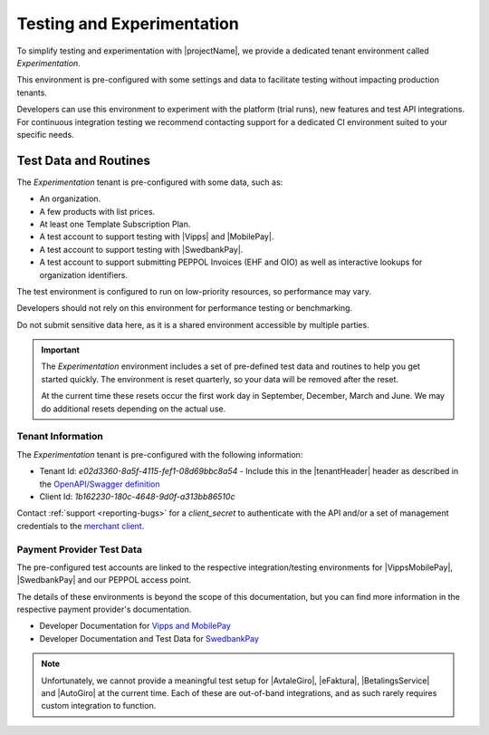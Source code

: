 .. _testing-experimenting:

*****************************
Testing and Experimentation
*****************************

To simplify testing and experimentation with |projectName|, we provide a dedicated tenant environment called `Experimentation`.

This environment is pre-configured with some settings and data to facilitate testing without impacting production tenants.

Developers can use this environment to experiment with the platform (trial runs), new features and test API integrations.
For continuous integration testing we recommend contacting support for a dedicated CI environment suited to your specific needs.

Test Data and Routines
======================

The `Experimentation` tenant is pre-configured with some data, such as:

* An organization.
* A few products with list prices.
* At least one Template Subscription Plan.
* A test account to support testing with |Vipps| and |MobilePay|.
* A test account to support testing with |SwedbankPay|.
* A test account to support submitting PEPPOL Invoices (EHF and OIO) as well as interactive lookups for organization identifiers.

The test environment is configured to run on low-priority resources, so performance may vary.

Developers should not rely on this environment for performance testing or benchmarking.

Do not submit sensitive data here, as it is a shared environment accessible by multiple parties.

.. important:: 

    The `Experimentation` environment includes a set of pre-defined test data and routines to help you get started quickly. 
    The environment is reset quarterly, so your data will be removed after the reset.
    
    At the current time these resets occur the first work day in September, December, March and June.
    We may do additional resets depending on the actual use.

Tenant Information
------------------

The `Experimentation` tenant is pre-configured with the following information:

* Tenant Id: `e02d3360-8a5f-4115-fef1-08d69bbc8a54` - Include this in the |tenantHeader| header as described in the `OpenAPI/Swagger definition <https://api.info-subscription.com/swagger/v1/swagger.json>`_
* Client Id: `1b162230-180c-4648-9d0f-a313bb86510c`

Contact :ref:`support <reporting-bugs>` for a `client_secret` to authenticate with the API and/or a set of management credentials to the `merchant client <https://merchant.info-subscription.com>`_.

Payment Provider Test Data
---------------------------

The pre-configured test accounts are linked to the respective integration/testing environments for |VippsMobilePay|, |SwedbankPay| and our PEPPOL access point.

The details of these environments is beyond the scope of this documentation, but you can find more information in the respective payment provider's documentation.

* Developer Documentation for `Vipps and MobilePay <https://developer.vippsmobilepay.com/>`_
* Developer Documentation and Test Data for `SwedbankPay <https://developer.swedbankpay.com/checkout-v3/test-data/>`_

.. note:: 

    Unfortunately, we cannot provide a meaningful test setup for |AvtaleGiro|, |eFaktura|, |BetalingsService| and |AutoGiro| at the current time.
    Each of these are out-of-band integrations, and as such rarely requires custom integration to function.